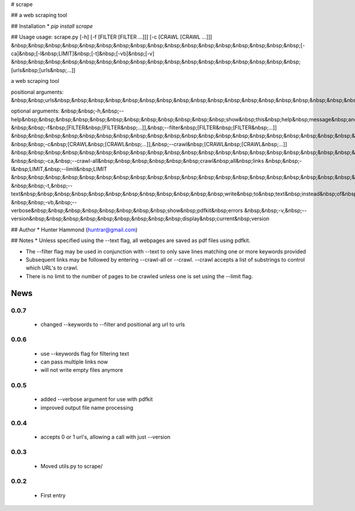 # scrape

## 
a web scraping tool

## Installation
* `pip install scrape`

## Usage
usage: scrape.py [-h] [-f [FILTER [FILTER ...]]] [-c [CRAWL [CRAWL ...]]]
&nbsp;&nbsp;&nbsp;&nbsp;&nbsp;&nbsp;&nbsp;&nbsp;&nbsp;&nbsp;&nbsp;&nbsp;&nbsp;&nbsp;&nbsp;&nbsp;&nbsp;[-ca]&nbsp;[-l&nbsp;LIMIT]&nbsp;[-t]&nbsp;[-vb]&nbsp;[-v]
&nbsp;&nbsp;&nbsp;&nbsp;&nbsp;&nbsp;&nbsp;&nbsp;&nbsp;&nbsp;&nbsp;&nbsp;&nbsp;&nbsp;&nbsp;&nbsp;&nbsp;[urls&nbsp;[urls&nbsp;...]]

a web scraping tool

positional arguments:
&nbsp;&nbsp;urls&nbsp;&nbsp;&nbsp;&nbsp;&nbsp;&nbsp;&nbsp;&nbsp;&nbsp;&nbsp;&nbsp;&nbsp;&nbsp;&nbsp;&nbsp;&nbsp;&nbsp;&nbsp;&nbsp;urls&nbsp;to&nbsp;scrape

optional arguments:
&nbsp;&nbsp;-h,&nbsp;--help&nbsp;&nbsp;&nbsp;&nbsp;&nbsp;&nbsp;&nbsp;&nbsp;&nbsp;&nbsp;&nbsp;&nbsp;show&nbsp;this&nbsp;help&nbsp;message&nbsp;and&nbsp;exit
&nbsp;&nbsp;-f&nbsp;[FILTER&nbsp;[FILTER&nbsp;...]],&nbsp;--filter&nbsp;[FILTER&nbsp;[FILTER&nbsp;...]]
&nbsp;&nbsp;&nbsp;&nbsp;&nbsp;&nbsp;&nbsp;&nbsp;&nbsp;&nbsp;&nbsp;&nbsp;&nbsp;&nbsp;&nbsp;&nbsp;&nbsp;&nbsp;&nbsp;&nbsp;&nbsp;&nbsp;&nbsp;&nbsp;filter&nbsp;lines&nbsp;by&nbsp;keywords,&nbsp;text&nbsp;only
&nbsp;&nbsp;-c&nbsp;[CRAWL&nbsp;[CRAWL&nbsp;...]],&nbsp;--crawl&nbsp;[CRAWL&nbsp;[CRAWL&nbsp;...]]
&nbsp;&nbsp;&nbsp;&nbsp;&nbsp;&nbsp;&nbsp;&nbsp;&nbsp;&nbsp;&nbsp;&nbsp;&nbsp;&nbsp;&nbsp;&nbsp;&nbsp;&nbsp;&nbsp;&nbsp;&nbsp;&nbsp;&nbsp;&nbsp;enter&nbsp;keywords&nbsp;to&nbsp;crawl&nbsp;links
&nbsp;&nbsp;-ca,&nbsp;--crawl-all&nbsp;&nbsp;&nbsp;&nbsp;&nbsp;&nbsp;crawl&nbsp;all&nbsp;links
&nbsp;&nbsp;-l&nbsp;LIMIT,&nbsp;--limit&nbsp;LIMIT
&nbsp;&nbsp;&nbsp;&nbsp;&nbsp;&nbsp;&nbsp;&nbsp;&nbsp;&nbsp;&nbsp;&nbsp;&nbsp;&nbsp;&nbsp;&nbsp;&nbsp;&nbsp;&nbsp;&nbsp;&nbsp;&nbsp;&nbsp;&nbsp;crawl&nbsp;page&nbsp;limit
&nbsp;&nbsp;-t,&nbsp;--text&nbsp;&nbsp;&nbsp;&nbsp;&nbsp;&nbsp;&nbsp;&nbsp;&nbsp;&nbsp;&nbsp;&nbsp;write&nbsp;to&nbsp;text&nbsp;instead&nbsp;of&nbsp;pdf
&nbsp;&nbsp;-vb,&nbsp;--verbose&nbsp;&nbsp;&nbsp;&nbsp;&nbsp;&nbsp;&nbsp;&nbsp;show&nbsp;pdfkit&nbsp;errors
&nbsp;&nbsp;-v,&nbsp;--version&nbsp;&nbsp;&nbsp;&nbsp;&nbsp;&nbsp;&nbsp;&nbsp;&nbsp;display&nbsp;current&nbsp;version

## Author
* Hunter Hammond (huntrar@gmail.com)

## Notes
* Unless specified using the --text flag, all webpages are saved as pdf files using pdfkit.

* The --filter flag may be used in conjunction with --text to only save lines matching one or more keywords provided

* Subsequent links may be followed by entering --crawl-all or --crawl. --crawl accepts a list of substrings to control which URL's to crawl.

* There is no limit to the number of pages to be crawled unless one is set using the --limit flag.



News
====

0.0.7
------

 - changed --keywords to --filter and positional arg url to urls

0.0.6
------

 - use --keywords flag for filtering text
 - can pass multiple links now
 - will not write empty files anymore

0.0.5
------

 - added --verbose argument for use with pdfkit
 - improved output file name processing

0.0.4
------

 - accepts 0 or 1 url's, allowing a call with just --version

0.0.3
------

 - Moved utils.py to scrape/

0.0.2
------

 - First entry





